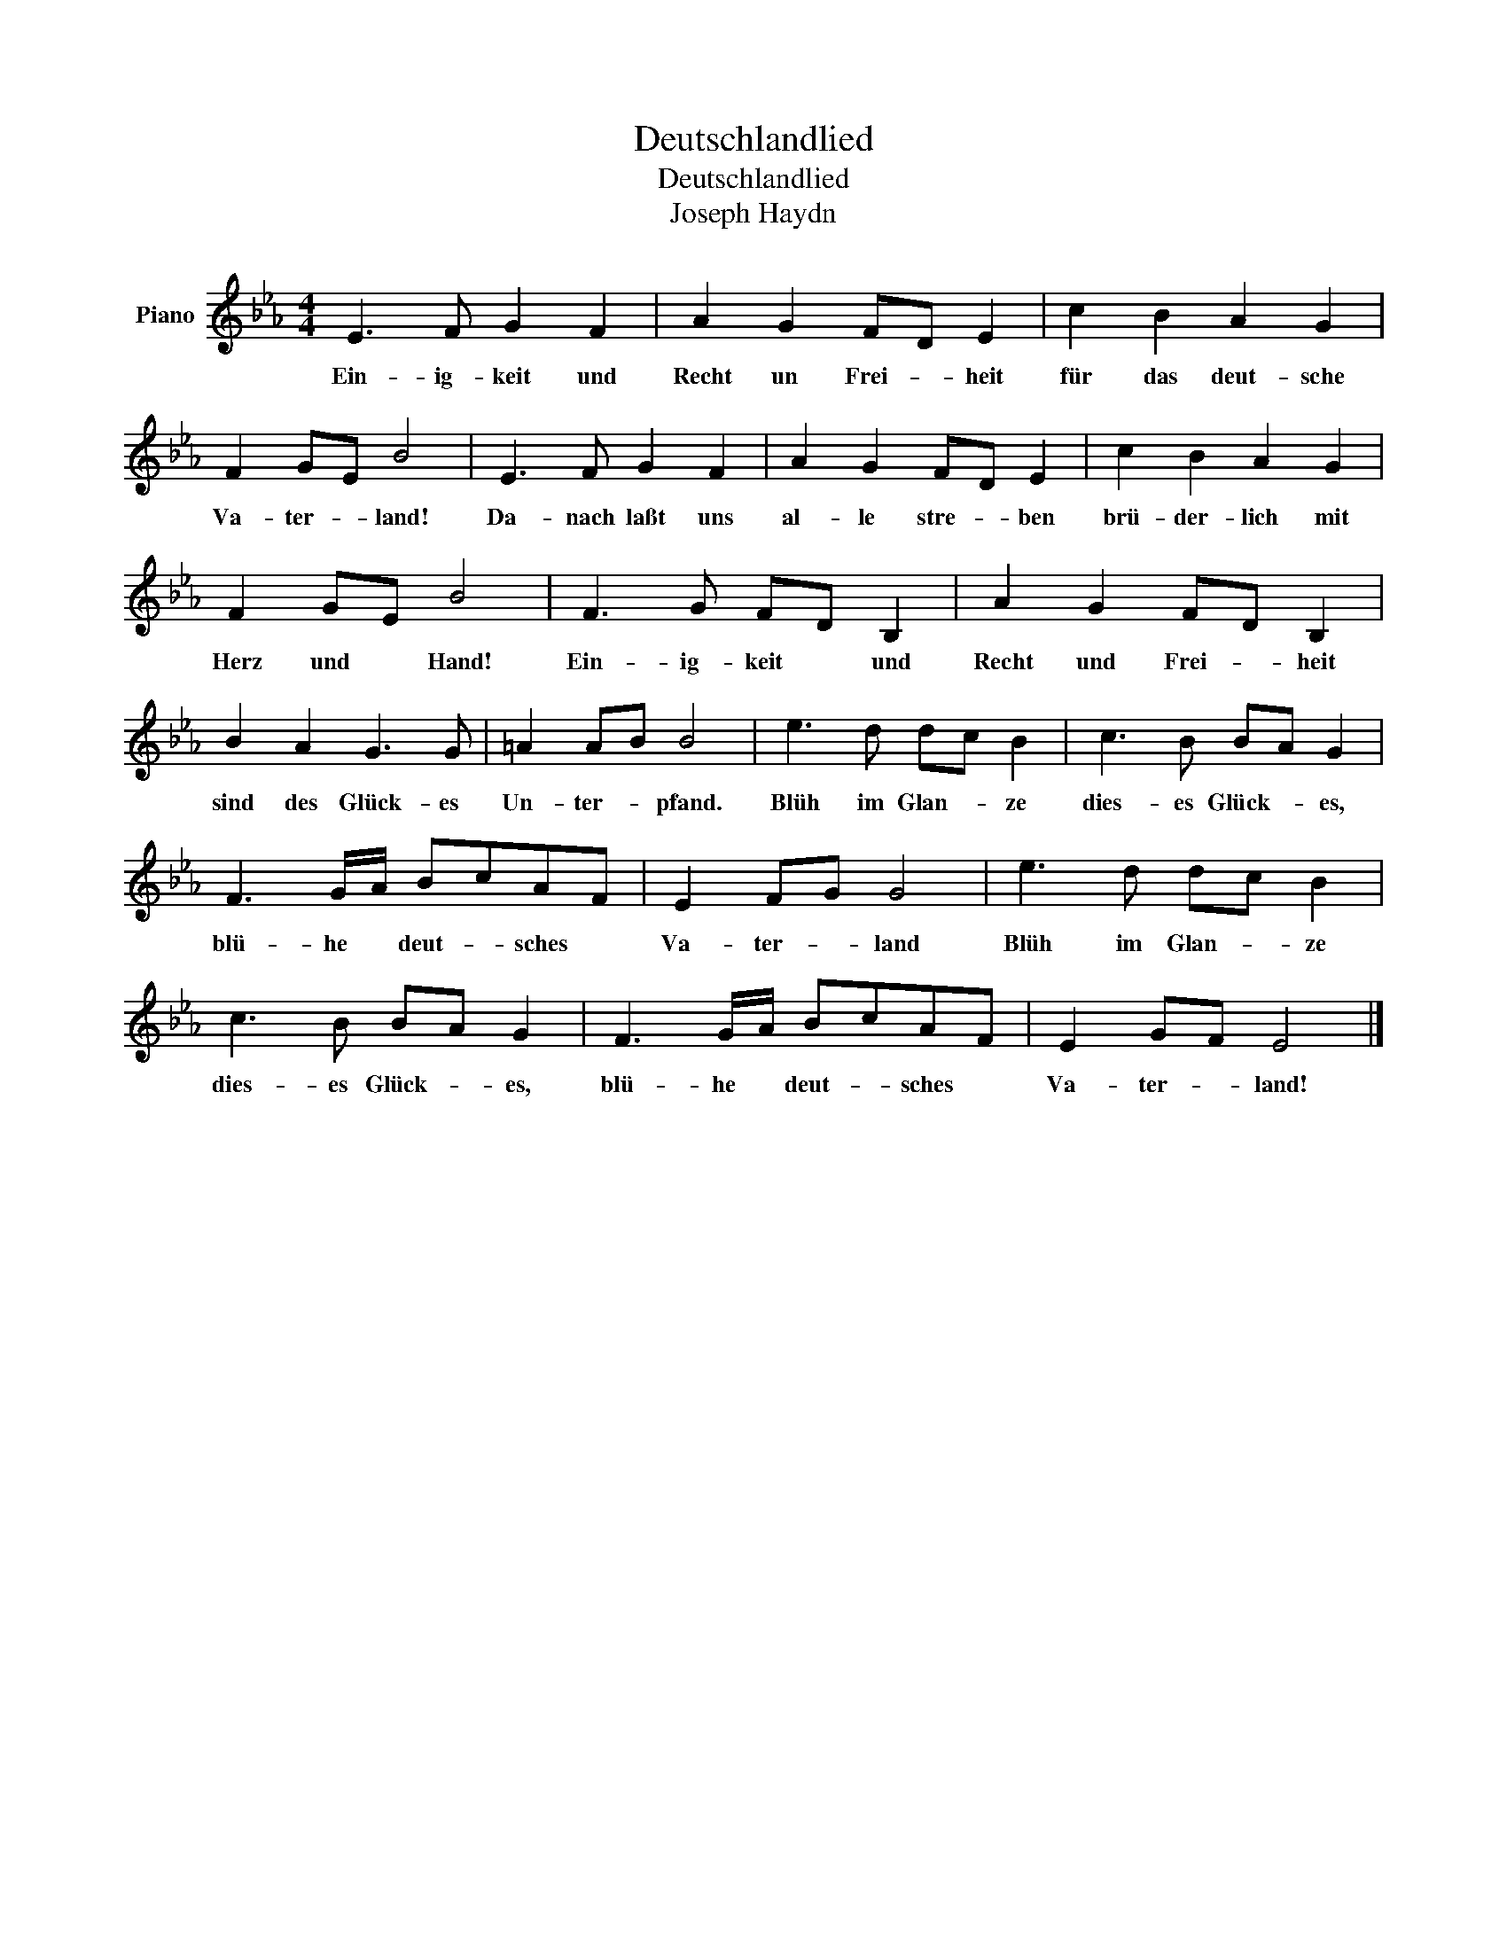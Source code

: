 X:1
T:Deutschlandlied
T:Deutschlandlied
T:Joseph Haydn
L:1/8
M:4/4
K:Eb
V:1 treble nm="Piano"
V:1
 E3 F G2 F2 | A2 G2 FD E2 | c2 B2 A2 G2 | F2 GE B4 | E3 F G2 F2 | A2 G2 FD E2 | c2 B2 A2 G2 | %7
w: Ein- ig- keit und|Recht un Frei- * heit|für das deut- sche|Va- ter- * land!|Da- nach laßt uns|al- le stre- * ben|brü- der- lich mit|
 F2 GE B4 | F3 G FD B,2 | A2 G2 FD B,2 | B2 A2 G3 G | =A2 AB B4 | e3 d dc B2 | c3 B BA G2 | %14
w: Herz und * Hand!|Ein- ig- keit * und|Recht und Frei- * heit|sind des Glück- es|Un- ter- * pfand.|Blüh im Glan- * ze|dies- es Glück- * es,|
 F3 G/A/ BcAF | E2 FG G4 | e3 d dc B2 | c3 B BA G2 | F3 G/A/ BcAF | E2 GF E4 |] %20
w: blü- he * deut- * sches *|Va- ter- * land|Blüh im Glan- * ze|dies- es Glück- * es,|blü- he * deut- * sches *|Va- ter- * land!|

